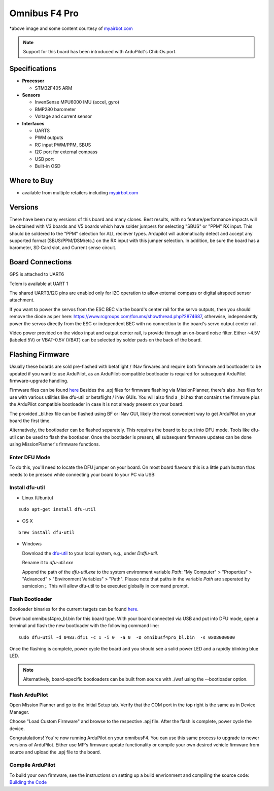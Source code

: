 .. _common-omnibusf4pro:

==================
Omnibus F4 Pro
==================

.. image:: ../../../images/omnibusf4pro.png
    :target: ../_images/omnibusf4pro.png
    :width: 450px

*above image and some content courtesy of `myairbot.com <https://store.myairbot.com/flight-controller/omnibus-f3-f4/omnibusf4prov3.html>`__

.. note::

   Support for this board has been introduced with ArduPilot's ChibiOs port.

Specifications
==============

-  **Processor**

   -  STM32F405 ARM


-  **Sensors**

   -  InvenSense MPU6000 IMU (accel, gyro)
   -  BMP280 barometer
   -  Voltage and current sensor


-  **Interfaces**

   -  UARTS
   -  PWM outputs
   -  RC input PWM/PPM, SBUS
   -  I2C port for external compass
   -  USB port
   -  Built-in OSD

Where to Buy
============

- available from multiple retailers including `myairbot.com <https://store.myairbot.com/flight-controller/omnibus-f3-f4/omnibusf4prov3.html>`__

Versions
==============
There have been many versions of this board and many clones. Best results, with no feature/performance impacts will be obtained with V3 boards and V5 boards which have solder jumpers for selecting "SBUS" or "PPM" RX input. This should be soldered to the "PPM" selection for ALL reciever types. Ardupilot will automatically detect and accept any supported format (SBUS/PPM/DSM/etc.) on the RX input with this jumper selection. In addition, be sure the board has a barometer, SD Card slot, and Current sense circuit.

Board Connections
==================
GPS is attached to UART6

Telem is available at UART 1

The shared UART3/I2C pins are enabled only for I2C operation to allow external compass or digital airspeed sensor attachment.

If you want to power the servos from the ESC BEC via the board's center rail for the servo outputs, then you should remove the diode as per here: https://www.rcgroups.com/forums/showthread.php?2874687, otherwise, independently power the servos directly from the ESC or independent BEC with no connection to the board's servo output center rail.

Video power provided on the video input and output center rail, is provide through an on-board noise filter. Either ~4.5V (labeled 5V) or VBAT-0.5V (VBAT) can be selected by solder pads on the back of the board.

Flashing Firmware
========================
Usually these boards are sold pre-flashed with betaflight / INav firwares and require both firmware and bootloader to be updated if you want to use ArduPilot, as an ArduPilot-compatible bootloader is required for subsequent ArduPilot firmware-upgrade handling.

Firmware files can be found `here <http://firmware.ardupilot.org/>`__
Besides the .apj files for firmware flashing via MissionPlanner, there's also .hex files for use with various utilities like dfu-util or betaflight / iNav GUIs. You will also find a _bl.hex that contains the firmware plus the ArduPilot compatible bootloader in case it is not already present on your board. 

The provided _bl.hex file can be flashed using BF or iNav GUI, likely the most convenient way to get ArduPilot on your board the first time.

Alternatively, the bootloader can be flashed separately. This requires the board to be put into DFU mode. Tools like dfu-util can be used to flash the bootlader. Once the bootlader is present, all subsequent firmware updates can be done using MissionPlanner's firmware functions.

Enter DFU Mode
--------------
To do this, you'll need to locate the DFU jumper on your board. On most board flavours this is a little push button thas needs to be
pressed while connecting your board to your PC via USB: 

.. image:: ../../../images/omnibusf4_dfu_button.png
    :target: ../_images/omnibusf4_dfu_button.png

Install dfu-util
-----------------
* Linux (Ubuntu)
::
    
    sudo apt-get install dfu-util
    
* OS X
::
    
    brew install dfu-util
    
* Windows

  Download the `dfu-util <http://dfu-util.sourceforge.net/releases/dfu-util-0.8-binaries/win32-mingw32/dfu-util-static.exe>`__ to your local system, e.g., under `D:\dfu-util`.

  Rename it to `dfu-util.exe`

  Append the path of the `dfu-util.exe` to the system environment variable `Path`: "My Computer" > "Properties" > "Advanced" > "Environment Variables" > "Path". Please note that paths in the variable `Path` are seperated by semicolon `;`. This will allow dfu-util to be executed globally in command prompt.

Flash Bootloader
----------------

Bootloader binaries for the current targets can be found `here <http://firmware.ardupilot.org/Tools/Bootloaders>`__.

Download omnibusf4pro_bl.bin for this board type. With your board connected via USB and put into DFU mode, open a terminal and flash the new bootloader with the following command line:

::

    sudo dfu-util -d 0483:df11 -c 1 -i 0  -a 0  -D omnibusf4pro_bl.bin  -s 0x08000000

Once the flashing is complete, power cycle the board and you should see a solid power LED and a rapidly blinking blue LED.

.. note::
   Alternatively, board-specific bootloaders can be built from source with ./waf using the --bootloader option.

Flash ArduPilot
---------------
Open Mission Planner and go to the Initial Setup tab. Verify that the COM port in the top right is the same as in Device Manager.

.. image:: ../../../images/openpilot-revo-mini-com-ports.png
    :target: ../_images/openpilot-revo-mini-com-ports.png

Choose "Load Custom Firmware" and browse to the respective .apj file. After the flash is complete, power cycle the device.

.. image:: ../../../images/openpilot-revo-mini-load-firmware.png
    :target: ../_images/openpilot-revo-mini-load-firmware.png

Congratulations! You're now running ArduPilot on your omnibusF4. You can use this same process to upgrade to newer versions of ArduPilot. Either use MP's firmware update functionality or compile your own desired vehicle firmware from source and upload the .apj file to the board.

Compile ArduPilot
-----------------
To build your own firmware, see the instructions on setting up a build envrionment and compiling the source code:
`Building the Code <http://ardupilot.org/dev/docs/building-the-code.html>`__
